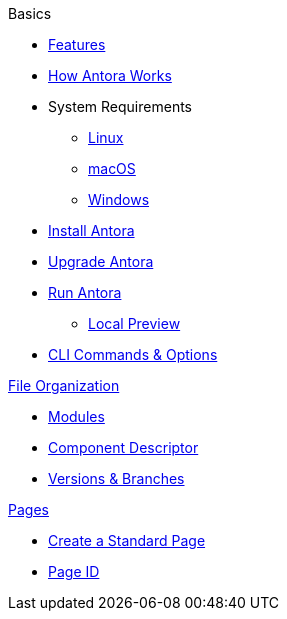 .Basics
* xref:features.adoc[Features]
* xref:how-antora-works.adoc[How Antora Works]
* System Requirements
** xref:install/linux-requirements.adoc[Linux]
** xref:install/macos-requirements.adoc[macOS]
** xref:install/windows-requirements.adoc[Windows]
* xref:install/install-antora.adoc[Install Antora]
* xref:install/upgrade-antora.adoc[Upgrade Antora]
//* Source Files
//** Content and asset files
//** Navigation files
//** UI files
//** Documentation component
//
//.Configure
//* Playbook files
//
//.Publishing
* xref:run-antora-to-generate-site.adoc[Run Antora]
** xref:run-antora-to-generate-site.adoc#local-site-preview[Local Preview]
* xref:cli.adoc[CLI Commands & Options]

.xref:component-structure.adoc[File Organization]
* xref:modules.adoc[Modules]
//** Pages & Partials
//** Assets
//** Examples
* xref:component-descriptor.adoc[Component Descriptor]
* xref:component-versions.adoc[Versions & Branches]

.xref:pages.adoc[Pages]
* xref:create-standard-page.adoc[Create a Standard Page]
* xref:page-id.adoc[Page ID]
